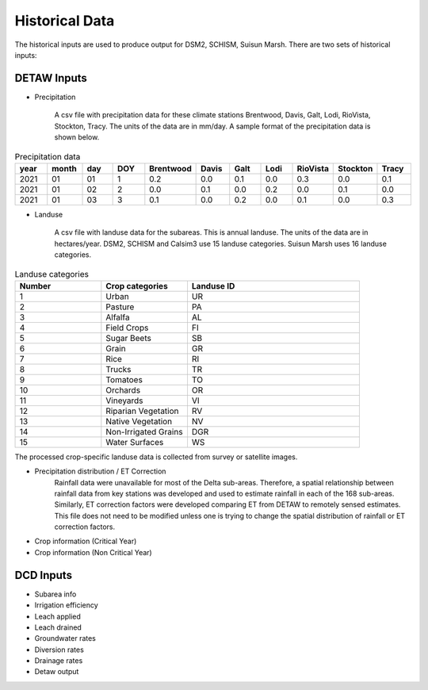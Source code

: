 ===============
Historical Data
===============

The historical inputs are used to produce output for DSM2, SCHISM, Suisun Marsh. There are two sets of historical inputs:

DETAW Inputs
----------------

* Precipitation

    A csv file with precipitation data for these climate stations Brentwood, Davis, Galt, Lodi, RioVista, Stockton, Tracy. The units of the data are in mm/day. A sample format of the precipitation data is shown below.

.. list-table:: Precipitation data
   :widths: 25 25 25 25 25 25 25 25 25 25 25
   :header-rows: 1

   * - year
     - month
     - day
     - DOY
     - Brentwood
     - Davis
     - Galt
     - Lodi
     - RioVista
     - Stockton
     - Tracy
   * - 2021
     - 01
     - 01
     - 1
     - 0.2
     - 0.0
     - 0.1
     - 0.0
     - 0.3
     - 0.0
     - 0.1
   * - 2021
     - 01
     - 02
     - 2
     - 0.0
     - 0.1
     - 0.0
     - 0.2
     - 0.0
     - 0.1
     - 0.0
   * - 2021
     - 01
     - 03
     - 3
     - 0.1
     - 0.0
     - 0.2
     - 0.0
     - 0.1
     - 0.0
     - 0.3

* Landuse

    A csv file with landuse data for the subareas. This is annual landuse. The units of the data are in hectares/year. DSM2, SCHISM and Calsim3 use 15 landuse categories. Suisun Marsh uses 16 landuse categories.

.. list-table:: Landuse categories
   :widths: 25 25 50
   :header-rows: 1

   * - Number
     - Crop categories
     - Landuse ID
   * - 1
     - Urban
     - UR
   * - 2
     - Pasture
     - PA
   * - 3
     - Alfalfa
     - AL
   * - 4
     - Field Crops
     - FI
   * - 5
     - Sugar Beets
     - SB
   * - 6
     - Grain
     - GR
   * - 7
     - Rice
     - RI
   * - 8
     - Trucks
     - TR
   * - 9
     - Tomatoes
     - TO
   * - 10
     - Orchards
     - OR
   * - 11
     - Vineyards
     - VI
   * - 12
     - Riparian Vegetation
     - RV
   * - 13
     - Native Vegetation
     - NV
   * - 14
     - Non-Irrigated Grains
     - DGR
   * - 15
     - Water Surfaces
     - WS

The processed crop-specific landuse data is collected from survey or satellite images.

* Precipitation distribution / ET Correction
    Rainfall data were unavailable for most of the Delta sub-areas. Therefore, a spatial relationship between rainfall data from key stations was developed and used to estimate rainfall in each of the 168 sub-areas. Similarly, ET correction factors were developed comparing ET from DETAW to remotely sensed estimates. This file does not need to be modified unless one is trying to change the spatial distribution of rainfall or ET correction factors.
* Crop information (Critical Year)
* Crop information (Non Critical Year)


DCD Inputs
----------

* Subarea info
* Irrigation efficiency
* Leach applied
* Leach drained
* Groundwater rates
* Diversion rates
* Drainage rates
* Detaw output